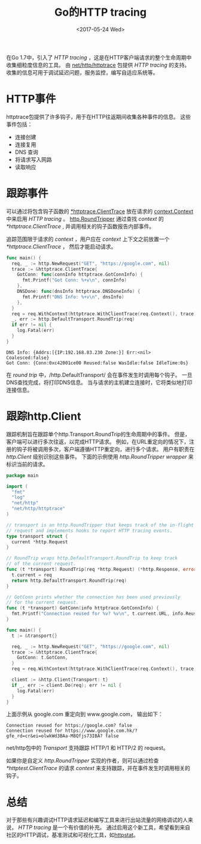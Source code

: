 #+TITLE: Go的HTTP tracing
#+DATE:  <2017-05-24 Wed>
#+LAYOUT: post
#+TAGS: golang, http-tracing
#+CATEGORIES: 技术积累
#+STARTUP: content

在Go 1.7中，引入了 /HTTP tracing/ ，这是在HTTP客户端请求的整个生命周期中收集细粒度信息的工具。
由 [[https://golang.org/pkg/net/http/httptrace/][net/http/httptrace]] 包提供 /HTTP tracing/ 的支持。
收集的信息可用于调试延迟问题，服务监控，编写自适应系统等。

* HTTP事件
  httptrace包提供了许多钩子，用于在HTTP往返期间收集各种事件的信息。 这些事件包括：
  - 连接创建
  - 连接复用
  - DNS 查询
  - 将请求写入网路
  - 读取响应

* 跟踪事件
  可以通过将包含钩子函数的 [[https://golang.org/pkg/net/http/httptrace/#ClientTrace][*httptrace.ClientTrace]] 放在请求的 [[https://golang.org/pkg/context/#Context][context.Context]] 中来启用 /HTTP tracing/ 。
  [[https://golang.org/pkg/net/http/#RoundTripper][http.RoundTripper]] 通过查找 /context/ 的 /*httptrace.ClientTrace/ ,
  并调用相关的钩子函数报告内部事件。

  追踪范围限于请求的 /context/ ，用户应在 /context/ 上下文之前放置一个 /*httptrace.ClientTrace/ ，
  然后才能启动请求。
  #+BEGIN_SRC go :imports '("fmt" "log" "net/http" "net/http/httptrace") :exports both
    func main() {
      req, _ := http.NewRequest("GET", "https://google.com", nil)
      trace := &httptrace.ClientTrace{
        GotConn: func(connInfo httptrace.GotConnInfo) {
          fmt.Printf("Got Conn: %+v\n", connInfo)
        },
        DNSDone: func(dnsInfo httptrace.DNSDoneInfo) {
          fmt.Printf("DNS Info: %+v\n", dnsInfo)
        },
      }
      req = req.WithContext(httptrace.WithClientTrace(req.Context(), trace))
      _, err := http.DefaultTransport.RoundTrip(req)
      if err != nil {
        log.Fatal(err)
      }
    }
  #+END_SRC

  #+RESULTS:
  : DNS Info: {Addrs:[{IP:192.168.83.230 Zone:}] Err:<nil> Coalesced:false}
  : Got Conn: {Conn:0xc42001ce00 Reused:false WasIdle:false IdleTime:0s}

  在 /round trip/ 中，/http.DefaultTransport/ 会在事件发生时调用每个钩子。
  一旦DNS查找完成，将打印DNS信息。 当与请求的主机建立连接时，它将类似地打印连接信息。

* 跟踪http.Client
  跟踪机制旨在跟踪单个http.Transport.RoundTrip的生命周期中的事件。
  但是，客户端可以进行多次往返，以完成HTTP请求。
  例如，在URL重定向的情况下，注册的钩子将被调用多次，客户端遵循HTTP重定向，进行多个请求。
  用户有职责在 /http.Client/ 级别识别这些事件。
  下面的示例使用 /http.RoundTripper wrapper/ 来标识当前的请求。
  #+BEGIN_SRC go :exports both
    package main

    import (
      "fmt"
      "log"
      "net/http"
      "net/http/httptrace"
    )

    // transport is an http.RoundTripper that keeps track of the in-flight
    // request and implements hooks to report HTTP tracing events.
    type transport struct {
      current *http.Request
    }

    // RoundTrip wraps http.DefaultTransport.RoundTrip to keep track
    // of the current request.
    func (t *transport) RoundTrip(req *http.Request) (*http.Response, error) {
      t.current = req
      return http.DefaultTransport.RoundTrip(req)
    }

    // GotConn prints whether the connection has been used previously
    // for the current request.
    func (t *transport) GotConn(info httptrace.GotConnInfo) {
      fmt.Printf("Connection reused for %v? %v\n", t.current.URL, info.Reused)
    }

    func main() {
      t := &transport{}

      req, _ := http.NewRequest("GET", "https://google.com", nil)
      trace := &httptrace.ClientTrace{
        GotConn: t.GotConn,
      }
      req = req.WithContext(httptrace.WithClientTrace(req.Context(), trace))

      client := &http.Client{Transport: t}
      if _, err := client.Do(req); err != nil {
        log.Fatal(err)
      }
    }
  #+END_SRC

  上面示例从 google.com 重定向到 www.google.com， 输出如下：
  #+RESULTS:
  : Connection reused for https://google.com? false
  : Connection reused for https://www.google.com.hk/?gfe_rd=cr&ei=olwkWd3BAa-M8Qfjs73IBA? false

  net/http包中的 /Transport/ 支持跟踪 HTTP/1 和 HTTP/2 的 request。

  如果你是自定义 /http.RoundTripper/ 实现的作者，则可以通过检查 /*httptest.ClientTrace/ 的请求 /context/ 来支持跟踪，并在事件发生时调用相关的钩子。

* 总结
  对于那些有兴趣调试HTTP请求延迟和编写工具来进行出站流量的网络调试的人来说， /HTTP tracing/ 是一个有价值的补充。
  通过启用这个新工具，希望看到来自社区的HTTP调试，基准测试和可视化工具，如[[https://github.com/davecheney/httpstat][httpstat]]。
